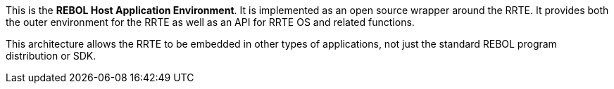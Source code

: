 This is the *REBOL Host Application Environment*. It is implemented as
an open source wrapper around the RRTE. It provides both the outer
environment for the RRTE as well as an API for RRTE OS and related
functions.

This architecture allows the RRTE to be embedded in other types of
applications, not just the standard REBOL program distribution or SDK.
